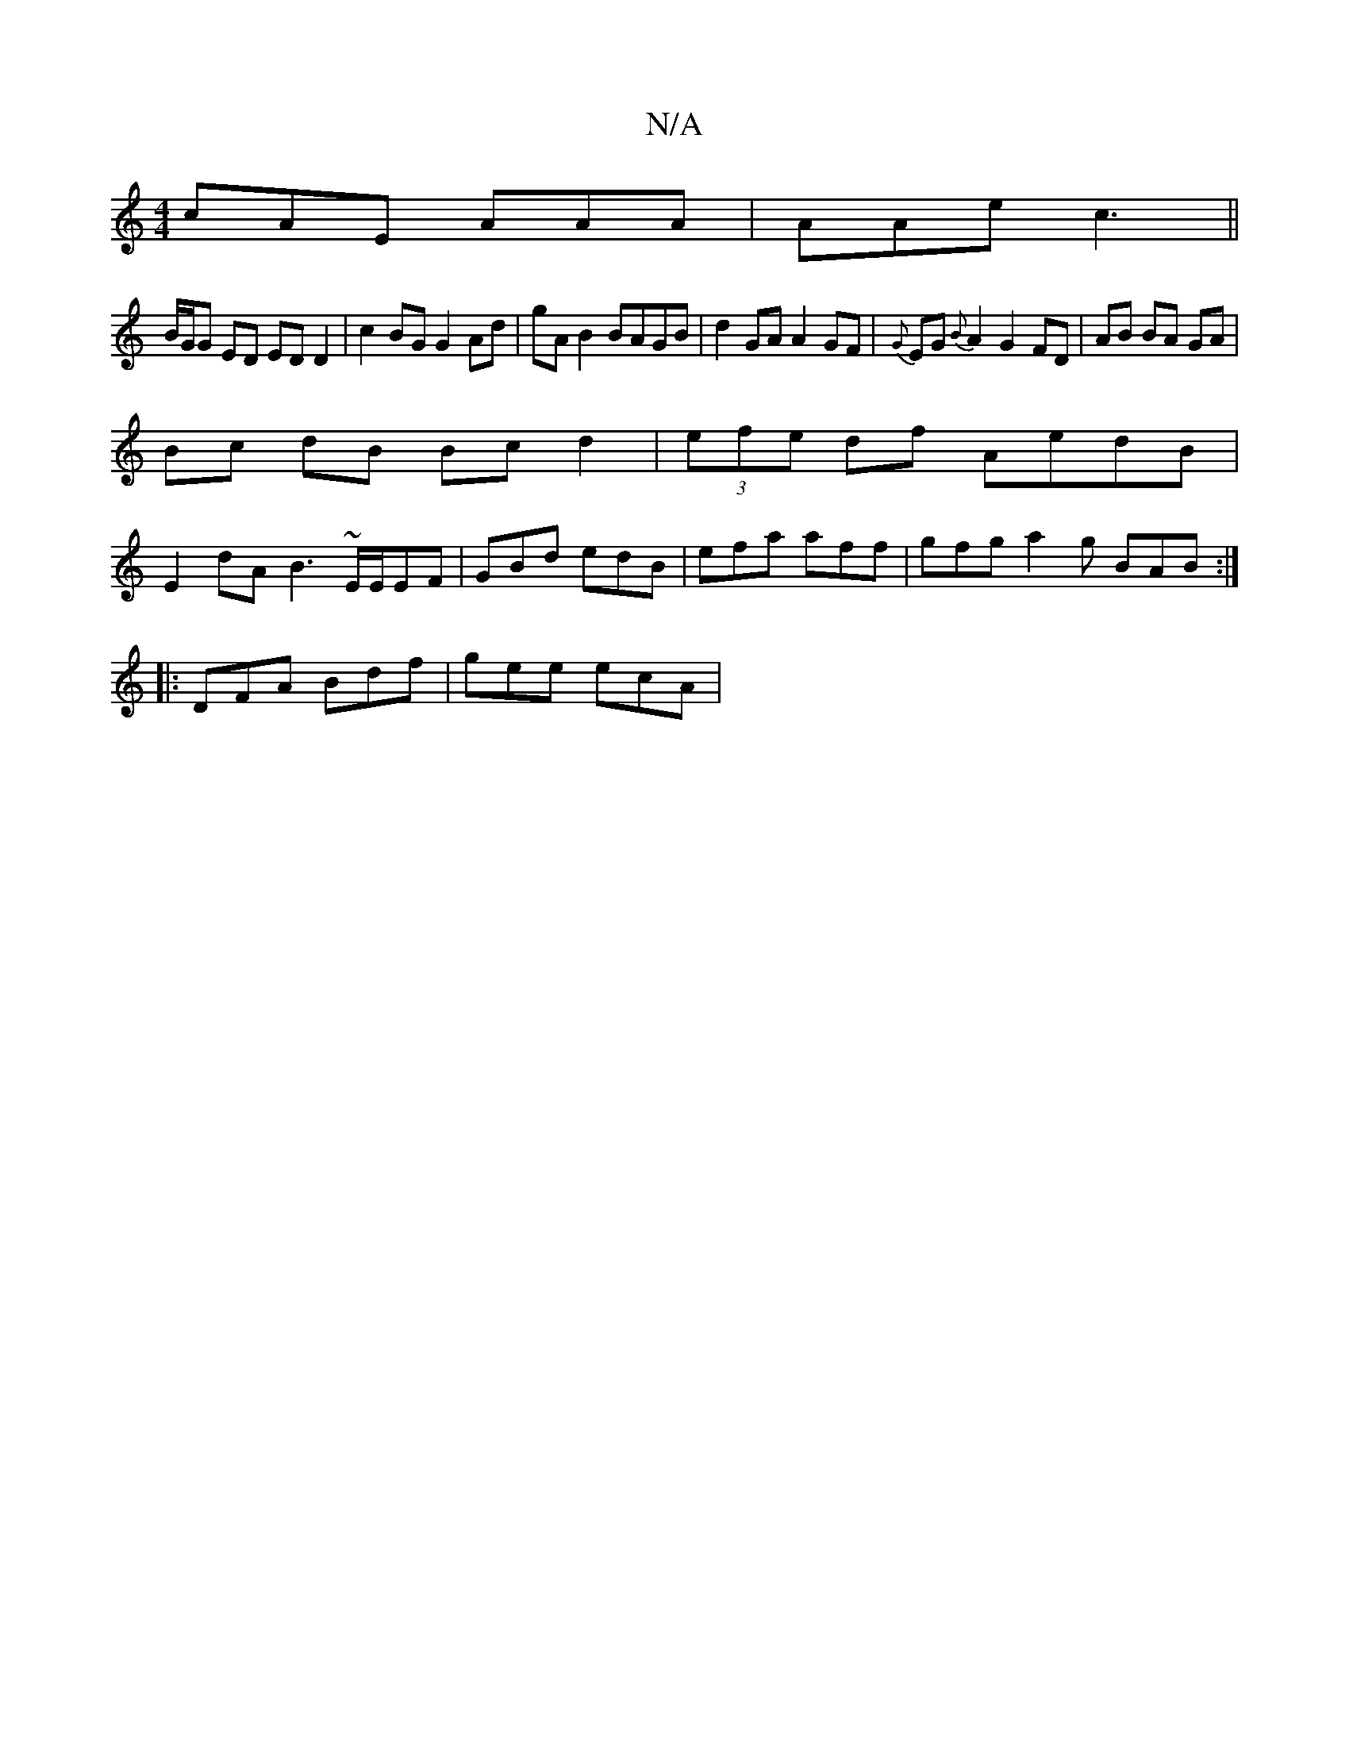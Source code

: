 X:1
T:N/A
M:4/4
R:N/A
K:Cmajor
cAE AAA|AAe c3 ||
B/G/G ED EDD2|c2BG G2 Ad|gA B2 BAGB|d2 GA A2 GF|{G}EG{B}A2 G2 FD|AB BA GA|
Bc dB Bc d2| (3efe df AedB |
E2dA B3 ~E/2E/2EF | GBd edB | efa aff | gfg a2 g BAB :|
|: DFA Bdf | gee ecA |